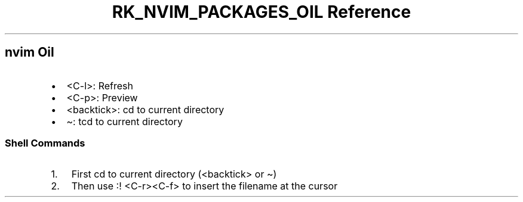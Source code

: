 .\" Automatically generated by Pandoc 3.6.3
.\"
.TH "RK_NVIM_PACKAGES_OIL Reference" "" "" ""
.SH \f[CR]nvim\f[R] Oil
.IP \[bu] 2
\f[CR]<C\-l>\f[R]: Refresh
.IP \[bu] 2
\f[CR]<C\-p>\f[R]: Preview
.IP \[bu] 2
\f[CR]<backtick>\f[R]: \f[CR]cd\f[R] to current directory
.IP \[bu] 2
\f[CR]\[ti]\f[R]: \f[CR]tcd\f[R] to current directory
.SS Shell Commands
.IP "1." 3
First \f[CR]cd\f[R] to current directory (\f[CR]<backtick>\f[R] or
\f[CR]\[ti]\f[R])
.IP "2." 3
Then use \f[CR]:! <C\-r><C\-f>\f[R] to insert the filename at the cursor
